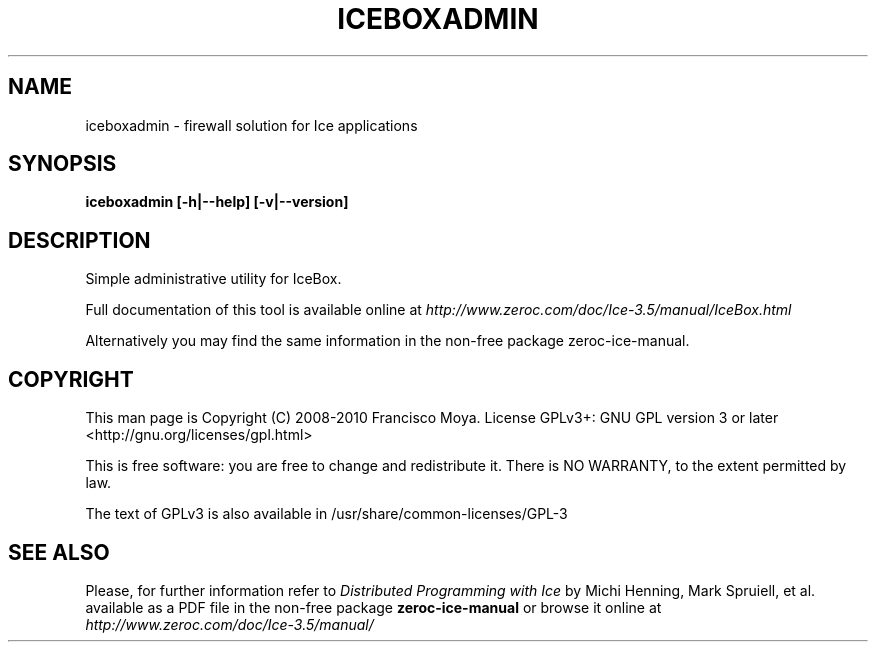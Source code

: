.\" iceboxadmin.1 --
.\" Created: Thu, 15 Dec 2005 22:09:31 +0100
.\"
.TH "ICEBOXADMIN" "1" "2008-05-16" "Francisco Moya" "ZeroC Ice 3.5"
.SH "NAME"
iceboxadmin \- firewall solution for Ice applications
.SH "SYNOPSIS"
.B iceboxadmin [\-h|\-\-help] [\-v|\-\-version]
.SH "DESCRIPTION"
.PP
Simple administrative utility for IceBox.
.PP
Full documentation of this tool is available online at
.I http://www.zeroc.com/doc/Ice\-3.5/manual/IceBox.html
.PP
Alternatively you may find the same information in the non\-free package zeroc\-ice\-manual.
.SH "COPYRIGHT"
This man page is Copyright (C) 2008-2010 Francisco Moya.   License  GPLv3+:  GNU GPL version 3 or later <http://gnu.org/licenses/gpl.html>
.PP
This  is  free  software:  you  are free to change and redistribute it. There is NO WARRANTY, to the extent permitted by law.
.PP
The text of GPLv3 is also available in /usr/share/common\-licenses/GPL\-3
.SH "SEE ALSO"
.PP
Please, for further information refer to
.I Distributed Programming with Ice
by Michi Henning, Mark Spruiell, et al. available as a PDF file in the non\-free package
.B zeroc\-ice\-manual
or browse it online at
.I http://www.zeroc.com/doc/Ice\-3.5/manual/
